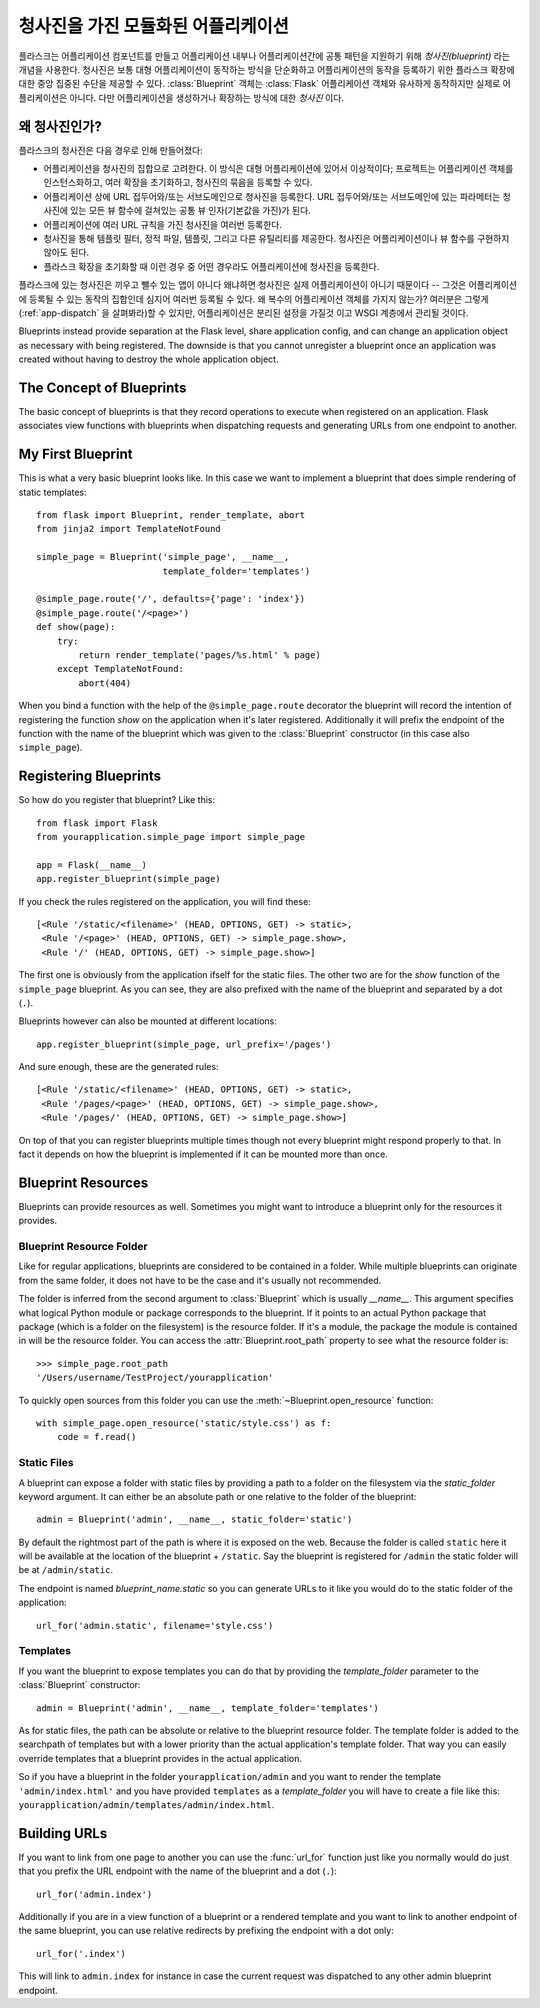 .. _blueprints:

청사진을 가진 모듈화된 어플리케이션
===================================

.. versionadded:: 0.7

플라스크는 어플리케이션 컴포넌트를 만들고 어플리케이션 내부나 어플리케이션간에
공통 패턴을 지원하기 위해 *청사진(blueprint)* 라는 개념을 사용한다.  청사진은
보통 대형 어플리케이션이 동작하는 방식을 단순화하고 어플리케이션의 동작을
등록하기 위한 플라스크 확장에 대한 중앙 집중된 수단을 제공할 수 있다.
:class:`Blueprint` 객체는 :class:`Flask` 어플리케이션 객체와 유사하게 동작하지만
실제로 어플리케이션은 아니다. 다만 어플리케이션을 생성하거나 확장하는 방식에 대한
*청사진* 이다.

왜 청사진인가?
--------------

플라스크의 청사진은 다음 경우로 인해 만들어졌다:

* 어플리케이션을 청사진의 집합으로 고려한다.  이 방식은 대형 어플리케이션에 
  있어서 이상적이다; 프로젝트는 어플리케이션 객체를 인스턴스화하고,
  여러 확장을 초기화하고, 청사진의 묶음을 등록할 수 있다.
* 어플리케이션 상에 URL 접두어와/또는 서브도메인으로 청사진을 등록한다.
  URL 접두어와/또는 서브도메인에 있는 파라메터는 청사진에 있는 모든 뷰 함수에
  걸쳐있는 공통 뷰 인자(기본값을 가진)가 된다.
* 어플리케이션에 여러 URL 규칙을 가진 청사진을 여러번 등록한다.
* 청사진을 통해 템플릿 필터, 정적 파일, 템플릿, 그리고 다른 유틸리티를 제공한다.
  청사진은 어플리케이션이나 뷰 함수를 구현하지 않아도 된다.
* 플라스크 확장을 초기화할 때 이런 경우 중 어떤 경우라도 어플리케이션에 청사진을 
  등록한다.

플라스크에 있는 청사진은 끼우고 뺄수 있는 앱이 아니다 왜냐하면 청사진은 실제
어플리케이션이 아니기 때문이다 -- 그것은 어플리케이션에 등록될 수 있는 동작의
집합인데 심지어 여러번 등록될 수 있다.  왜 복수의 어플리케이션 객체를 가지지 
않는가?  여러분은 그렇게(:ref:`app-dispatch` 을 살펴봐라)할 수 있지만, 
어플리케이션은 분리된 설정을 가질것 이고 WSGI 계층에서 관리될 것이다.

Blueprints instead provide separation at the Flask level, share
application config, and can change an application object as necessary with
being registered. The downside is that you cannot unregister a blueprint
once an application was created without having to destroy the whole
application object.

The Concept of Blueprints
-------------------------

The basic concept of blueprints is that they record operations to execute
when registered on an application.  Flask associates view functions with
blueprints when dispatching requests and generating URLs from one endpoint
to another.

My First Blueprint
------------------

This is what a very basic blueprint looks like.  In this case we want to
implement a blueprint that does simple rendering of static templates::

    from flask import Blueprint, render_template, abort
    from jinja2 import TemplateNotFound

    simple_page = Blueprint('simple_page', __name__,
                            template_folder='templates')

    @simple_page.route('/', defaults={'page': 'index'})
    @simple_page.route('/<page>')
    def show(page):
        try:
            return render_template('pages/%s.html' % page)
        except TemplateNotFound:
            abort(404)

When you bind a function with the help of the ``@simple_page.route``
decorator the blueprint will record the intention of registering the
function `show` on the application when it's later registered.
Additionally it will prefix the endpoint of the function with the
name of the blueprint which was given to the :class:`Blueprint`
constructor (in this case also ``simple_page``).

Registering Blueprints
----------------------

So how do you register that blueprint?  Like this::

    from flask import Flask
    from yourapplication.simple_page import simple_page

    app = Flask(__name__)
    app.register_blueprint(simple_page)

If you check the rules registered on the application, you will find
these::

    [<Rule '/static/<filename>' (HEAD, OPTIONS, GET) -> static>,
     <Rule '/<page>' (HEAD, OPTIONS, GET) -> simple_page.show>,
     <Rule '/' (HEAD, OPTIONS, GET) -> simple_page.show>]

The first one is obviously from the application ifself for the static
files.  The other two are for the `show` function of the ``simple_page``
blueprint.  As you can see, they are also prefixed with the name of the
blueprint and separated by a dot (``.``).

Blueprints however can also be mounted at different locations::

    app.register_blueprint(simple_page, url_prefix='/pages')

And sure enough, these are the generated rules::

    [<Rule '/static/<filename>' (HEAD, OPTIONS, GET) -> static>,
     <Rule '/pages/<page>' (HEAD, OPTIONS, GET) -> simple_page.show>,
     <Rule '/pages/' (HEAD, OPTIONS, GET) -> simple_page.show>]

On top of that you can register blueprints multiple times though not every
blueprint might respond properly to that.  In fact it depends on how the
blueprint is implemented if it can be mounted more than once.

Blueprint Resources
-------------------

Blueprints can provide resources as well.  Sometimes you might want to
introduce a blueprint only for the resources it provides.

Blueprint Resource Folder
`````````````````````````

Like for regular applications, blueprints are considered to be contained
in a folder.  While multiple blueprints can originate from the same folder,
it does not have to be the case and it's usually not recommended.

The folder is inferred from the second argument to :class:`Blueprint` which
is usually `__name__`.  This argument specifies what logical Python
module or package corresponds to the blueprint.  If it points to an actual
Python package that package (which is a folder on the filesystem) is the
resource folder.  If it's a module, the package the module is contained in
will be the resource folder.  You can access the
:attr:`Blueprint.root_path` property to see what the resource folder is::

    >>> simple_page.root_path
    '/Users/username/TestProject/yourapplication'

To quickly open sources from this folder you can use the
:meth:`~Blueprint.open_resource` function::

    with simple_page.open_resource('static/style.css') as f:
        code = f.read()

Static Files
````````````

A blueprint can expose a folder with static files by providing a path to a
folder on the filesystem via the `static_folder` keyword argument.  It can
either be an absolute path or one relative to the folder of the
blueprint::

    admin = Blueprint('admin', __name__, static_folder='static')

By default the rightmost part of the path is where it is exposed on the
web.  Because the folder is called ``static`` here it will be available at
the location of the blueprint + ``/static``.  Say the blueprint is
registered for ``/admin`` the static folder will be at ``/admin/static``.

The endpoint is named `blueprint_name.static` so you can generate URLs to
it like you would do to the static folder of the application::

    url_for('admin.static', filename='style.css')

Templates
`````````

If you want the blueprint to expose templates you can do that by providing
the `template_folder` parameter to the :class:`Blueprint` constructor::

    admin = Blueprint('admin', __name__, template_folder='templates')

As for static files, the path can be absolute or relative to the blueprint
resource folder.  The template folder is added to the searchpath of
templates but with a lower priority than the actual application's template
folder.  That way you can easily override templates that a blueprint
provides in the actual application.

So if you have a blueprint in the folder ``yourapplication/admin`` and you
want to render the template ``'admin/index.html'`` and you have provided
``templates`` as a `template_folder` you will have to create a file like
this: ``yourapplication/admin/templates/admin/index.html``.

Building URLs
-------------

If you want to link from one page to another you can use the
:func:`url_for` function just like you normally would do just that you
prefix the URL endpoint with the name of the blueprint and a dot (``.``)::

    url_for('admin.index')

Additionally if you are in a view function of a blueprint or a rendered
template and you want to link to another endpoint of the same blueprint,
you can use relative redirects by prefixing the endpoint with a dot only::

    url_for('.index')

This will link to ``admin.index`` for instance in case the current request
was dispatched to any other admin blueprint endpoint.
